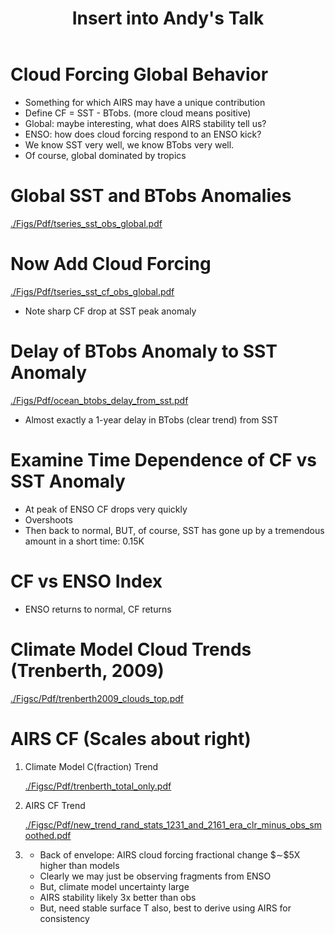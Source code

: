 #+startup: beamer
#+Options: toc:nil H:1
#+LaTeX_CLASS_OPTIONS: [10pt,t]
#+TITLE: \large Insert into Andy's Talk
#+BEAMER_HEADER: \subtitle{\footnotesize{AIRS Science Team Meeting}}
#+BEAMER_HEADER: \date{\vspace{0.1in}\footnotesize{September 26, 2019\vfill}}
#+BEAMER_HEADER: \author{L. Larrabee Strow\inst{1,2} and Sergio De Souza-Machado, UMBC\inst{1,2}}
#+BEAMER_HEADER: \institute[UMBC]{\inst{1} UMBC Physics Dept. \and \inst{2}UMBC JCET}
#+BEAMER_HEADER: \input beamer_setup
#+BEAMER_HEADER: \usetheme{metropolis}
#+BEAMER_HEADER: \metroset{titleformat title=allcaps}
#+BEAMER_HEADER: \renewcommand{\UrlFont}{\small\tt}
#+BEAMER_HEADER: \renewcommand*{\UrlFont}{\footnotesize}
#+BEAMER_HEADER: \tolerance=1000
#+BEAMER_HEADER: \RequirePackage{fancyvrb}
#+BEAMER_HEADER: \DefineVerbatimEnvironment{verbatim}{Verbatim}{fontsize=\footnotesize}
#+BEGIN_EXPORT latex
\addtobeamertemplate{block begin}{
  \setlength{\parsep}{0pt}
  \setlength{\topsep}{3pt plus 2pt minus 2.5pt}
  \setlength{\itemsep}{0pt plus 0pt minus 2pt}
  \setlength{\partopsep}{2pt}
}
#+END_EXPORT

* Cloud Forcing Global Behavior
- Something for which AIRS may have a unique contribution
- Define CF = SST - BTobs.  (more cloud means positive)
- Global: maybe interesting, what does AIRS stability tell us?
- ENSO:  how does cloud forcing respond to an ENSO kick?
- We know SST very well, we know BTobs very well.
- Of course, global dominated by tropics

* Global SST and BTobs Anomalies
#+ATTR_LATEX: :width 0.7\linewidth
[[./Figs/Pdf/tseries_sst_obs_global.pdf]]


* Now Add Cloud Forcing
#+ATTR_LATEX: :width 0.7\linewidth
[[./Figs/Pdf/tseries_sst_cf_obs_global.pdf]]

\small 
- Note sharp CF drop at SST peak anomaly

* Delay of BTobs Anomaly to SST Anomaly
#+ATTR_LATEX: :width 0.7\linewidth
[[./Figs/Pdf/ocean_btobs_delay_from_sst.pdf]]

\small 
- Almost exactly a 1-year delay in BTobs (clear trend) from SST

* Examine Time Dependence of CF vs SST Anomaly
\vspace{-0.15in}
#+ATTR_LATEX: :width 0.7\linewidth
[[./Figs/Png/cf_vs_sst_vs_year.png]]

\vspace{-0.15in}
\footnotesize
- At peak of ENSO CF drops very quickly
- Overshoots
- Then back to normal, BUT, of course, SST has gone up by a tremendous amount in a short time: 0.15K

* CF vs ENSO Index
#+ATTR_LATEX: :width 0.7\linewidth
[[./Figs/Png/cf_vs_sst_vs_enso_v2.png]]

\footnotesize
- ENSO returns to normal, CF returns

* Climate Model Cloud Trends (Trenberth, 2009)
#+ATTR_LATEX: :width 0.9\linewidth
[[./Figsc/Pdf/trenberth2009_clouds_top.pdf]]

* AIRS CF (Scales about right)
** Climate Model C(fraction) Trend
:PROPERTIES:
:BEAMER_col: 0.55
:BEAMER_env: block
:END:
\vspace{-0.15in}
#+ATTR_LATEX: :width 0.7\linewidth
[[./Figsc/Pdf/trenberth_total_only.pdf]]


** AIRS CF Trend
:PROPERTIES:
:BEAMER_col: 0.55
:BEAMER_env: block
:END:
#+ATTR_LATEX: :width 0.6\linewidth
[[./Figsc/Pdf/new_trend_rand_stats_1231_and_2161_era_clr_minus_obs_smoothed.pdf]]

** 
:PROPERTIES:
:BEAMER_env: ignoreheading
:END:

\footnotesize
- Back of envelope:  AIRS cloud forcing fractional change $\sim$5X higher than models
- Clearly we may just be observing fragments from ENSO
- But, climate model uncertainty large
- AIRS stability likely 3x better than obs
- But, need stable surface T also, best to derive using AIRS for consistency

* COMMENT new_trend_rand_stats_1231_and_2161_era_clr_minus_obs.pdf
#+ATTR_LATEX: :width 0.7\linewidth
[[./Figsc/Pdf/new_trend_rand_stats_1231_and_2161_era_clr_minus_obs.pdf]]

* COMMENT Pdf/trenberth2009_clouds.pdf
#+ATTR_LATEX: :width 0.7\linewidth
[[./Figsc/Pdf/trenberth2009_clouds.pdf]]


* COMMENT new_trend_rand_stats_1231_and_2161_era_clr_minus_obs_smoothed_with_2616_labelled.pdf
#+ATTR_LATEX: :width 0.7\linewidth
[[./Figsc/Pdf/new_trend_rand_stats_1231_and_2161_era_clr_minus_obs_smoothed_with_2616_labelled.pdf]]

